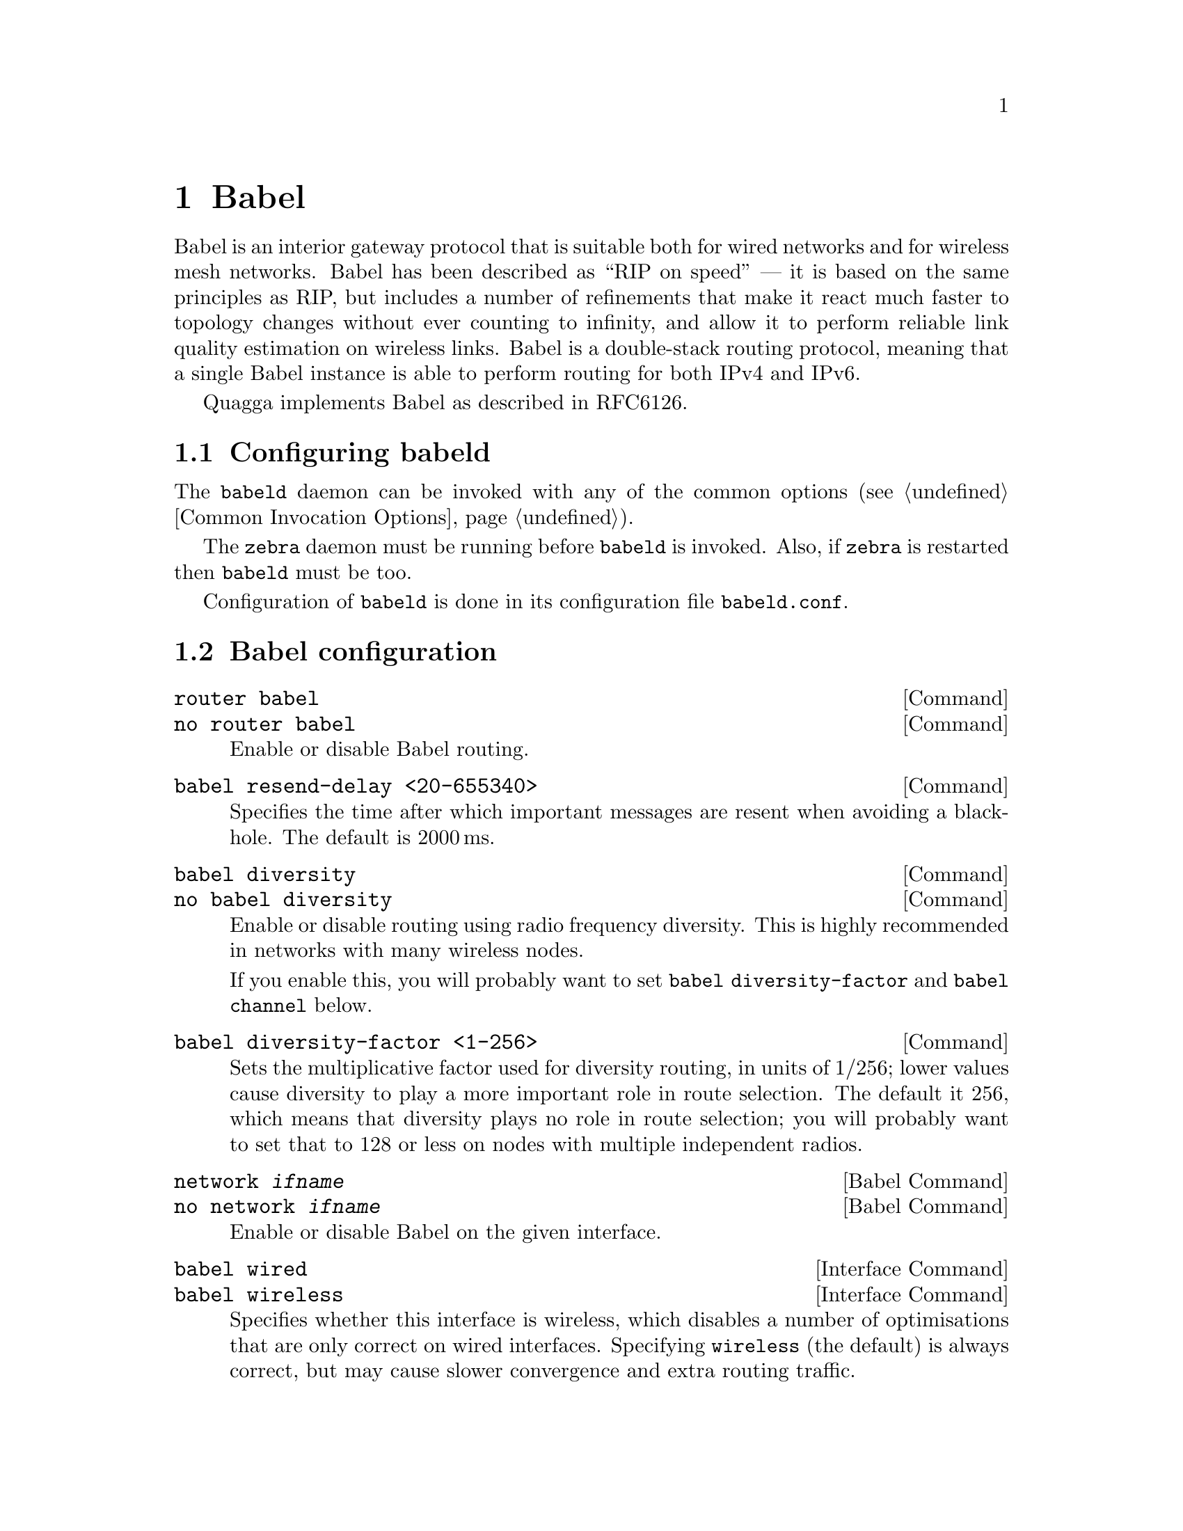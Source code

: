 @c -*-texinfo-*-
@c This is part of the Quagga Manual.
@c @value{COPYRIGHT_STR}
@c See file quagga.texi for copying conditions.
@node Babel
@chapter Babel

Babel is an interior gateway protocol that is suitable both for wired
networks and for wireless mesh networks.  Babel has been described as
``RIP on speed'' --- it is based on the same principles as RIP, but
includes a number of refinements that make it react much faster to
topology changes without ever counting to infinity, and allow it to
perform reliable link quality estimation on wireless links.  Babel is
a double-stack routing protocol, meaning that a single Babel instance
is able to perform routing for both IPv4 and IPv6.

Quagga implements Babel as described in RFC6126.

@menu
* Configuring babeld::          
* Babel configuration::         
* Babel redistribution::        
* Show Babel information::      
* Babel debugging commands::    
@end menu

@node Configuring babeld, Babel configuration, Babel, Babel
@section Configuring babeld

The @command{babeld} daemon can be invoked with any of the common
options (@pxref{Common Invocation Options}).

The @command{zebra} daemon must be running before @command{babeld} is
invoked. Also, if @command{zebra} is restarted then @command{babeld}
must be too.

Configuration of @command{babeld} is done in its configuration file
@file{babeld.conf}.

@node Babel configuration, Babel redistribution, Configuring babeld, Babel
@section Babel configuration

@deffn Command {router babel} {}
@deffnx Command {no router babel} {}
Enable or disable Babel routing.
@end deffn

@deffn Command {babel resend-delay <20-655340>} {}
Specifies the time after which important messages are resent when
avoiding a black-hole.  The default is 2000@dmn{ms}.
@end deffn

@deffn Command {babel diversity} {}
@deffnx Command {no babel diversity} {}
Enable or disable routing using radio frequency diversity.  This is
highly recommended in networks with many wireless nodes.

If you enable this, you will probably want to set @code{babel
diversity-factor} and @code{babel channel} below.
@end deffn

@deffn Command {babel diversity-factor <1-256>} {}
Sets the multiplicative factor used for diversity routing, in units of
1/256; lower values cause diversity to play a more important role in
route selection.  The default it 256, which means that diversity plays
no role in route selection; you will probably want to set that to 128
or less on nodes with multiple independent radios.
@end deffn

@deffn {Babel Command} {network @var{ifname}} {}
@deffnx {Babel Command} {no network @var{ifname}} {}
Enable or disable Babel on the given interface.
@end deffn

@deffn {Interface Command} {babel wired} {}
@deffnx {Interface Command} {babel wireless} {}
Specifies whether this interface is wireless, which disables a number
of optimisations that are only correct on wired interfaces.
Specifying @code{wireless} (the default) is always correct, but may
cause slower convergence and extra routing traffic.
@end deffn

@deffn {Interface Command} {babel split-horizon}
@deffnx {Interface Command} {no babel split-horizon}
Specifies whether to perform split-horizon on the interface.
Specifying @code{no babel split-horizon} is always correct, while
@code{babel split-horizon} is an optimisation that should only be used
on symmetric and transitive (wired) networks.  The default is
@code{babel split-horizon} on wired interfaces, and @code{no babel
split-horizon} on wireless interfaces.  This flag is reset when the
wired/wireless status of an interface is changed.
@end deffn

@deffn {Interface Command} {babel hello-interval <20-655340>}
Specifies the time in milliseconds between two scheduled hellos.  On
wired links, Babel notices a link failure within two hello intervals;
on wireless links, the link quality value is reestimated at every
hello interval.  The default is 4000@dmn{ms}.
@end deffn

@deffn {Interface Command} {babel update-interval <20-655340>}
Specifies the time in milliseconds between two scheduled updates.
Since Babel makes extensive use of triggered updates, this can be set
to fairly high values on links with little packet loss.  The default
is 20000@dmn{ms}.
@end deffn

@deffn {Interface Command} {babel channel <1-254>}
@deffnx {Interface Command} {babel channel interfering}
@deffnx {Interface Command} {babel channel noninterfering}
Set the channel number that diversity routing uses for this interface
(see @code{babel diversity} above).  Noninterfering interfaces are
assumed to only interfere with themselves, interfering interfaces are
assumed to interfere with all other channels except noninterfering
channels, and interfaces with a channel number interfere with
interfering interfaces and interfaces with the same channel number.
The default is @samp{babel channel interfering} for wireless
interfaces, and @samp{babel channel noninterfering} for wired
interfaces.  This is reset when the wired/wireless status of an
interface is changed.
@end deffn

@deffn {Interface Command} {babel rxcost <1-65534>}
Specifies the base receive cost for this interface.  For wireless
interfaces, it specifies the multiplier used for computing the ETX
reception cost (default 256); for wired interfaces, it specifies the
cost that will be advertised to neighbours.  This value is reset when
the wired/wireless attribute of the interface is changed.

Do not use this command unless you know what you are doing; in most
networks, acting directly on the cost using route maps is a better
technique.
@end deffn

@deffn {Interface Command} {babel authentication mode @var{authmode} key-chain @var{keychain}} {}
@deffnx {Interface Command} {no babel authentication mode @var{authmode} key-chain @var{keychain}} {}
Manage (add or remove) configured security associations (CSAs) for the current
interface. There may be multiple CSAs configured for an interface.
@var{keychain} stands for a name of a standard key chain. @var{authmode} stands
for a HMAC algorithm based on one of the following hash functions of choice.
A HMAC algorithm uses a secret key and a compound TS/PC number to produce one
or more digests for each protocol packet.
@itemize @bullet
@item
@code{sha256/sha384/sha512}:
SHA-256, SHA-384 and SHA-512 hash functions respectively, which belong to SHA-2
family of hash functions and produce a digest 256-bit, 384-bit and 512-bit long
respectively.
@item
@code{rmd160}:
RIPEMD-160 hash function, which produces a digest 160-bit long.
@item
@code{whirlpool}:
Whirlpool hash function, which produces a digest 512-bit long.
@end itemize
All of the hash functions listed above are considered relatively strong at the
time of this writing and require Quagga to be built with gcrypt library.
@ref{The Configure script and its options}
@end deffn

@deffn {Interface Command} {no babel authentication} {}
Remove all configured security associations (CSAs) from the current interface.
@end deffn

@deffn {Interface Command} {babel authentication rx-required} {}
Configure an authenticated (with CSAs) Babel interface so, that an incoming
packet must pass all usual authentication checks before being processed at Babel
protocol level. If the packet does not pass any of the normally required checks,
it is discarded. This setting is the default.
@end deffn

@deffn {Interface Command} {no babel authentication rx-required} {}
Configure an authenticated (with CSAs) Babel interface so, that an incoming
packet is tried against usual authentication checks, but then anyway processed
at Babel protocol level regardless of checks results. This mode is mainly
purposed for debugging and migration cases. It effectively cancels packet
authentication, but keeps statistics and logging reflecting live results of
authentication checks.
@end deffn

@deffn {Babel Command} {babel resend-delay <20-655340>}
Specifies the time in milliseconds after which an ``important''
request or update will be resent.  The default is 2000@dmn{ms}.  You
probably don't want to tweak this value.
@end deffn

@deffn {Babel Command} {anm-timeout <5-4294967295>} {}
@deffnx {Babel Command} {no anm-timeout [<5-4294967295>]} {}
Specifies the time in seconds, for which a record about a formerly active
authentic Babel neighbor will be retained in ANM (authentic neighbor memory).
The default is 300@dmn{s}.
@end deffn

@deffn {Babel Command} {ts-base (zero|unixtime)} {}
@deffnx {Babel Command} {no ts-base [(zero|unixtime)]} {}
Controls setting of TS (Timestamp) variable of local routing process. TS is
put into a TS/PC TLV of every packet being authenticated to prevent replay
attacks.
@itemize @bullet
@item
@code{unixtime}:
Configures UNIX time as TS base: makes TS be greater or equal to the current
UNIX time, which allows for unique TS/PC pairs for the deployed lifetime of
a Babel router. This is the default mode in Quagga.
@item
@code{zero}
Configures 0 as TS base: TS starts at value 0 and increment each time the
Packet Counter wraps.
@end itemize
@end deffn

@node Babel redistribution, Show Babel information, Babel configuration, Babel
@section Babel redistribution

@deffn {Babel command} {redistribute @var{kind}}
@deffnx {Babel command} {no redistribute @var{kind}}
Specify which kind of routes should be redistributed into Babel.
@end deffn

@node Show Babel information, Babel debugging commands, Babel redistribution, Babel
@section Show Babel information

@deffn {Command} {show babel route} {}
@deffnx {Command} {show babel route A.B.C.D}
@deffnx {Command} {show babel route X:X::X:X}
@deffnx {Command} {show babel route A.B.C.D/M}
@deffnx {Command} {show babel route X:X::X:X/M}
@deffnx {Command} {show babel interface} {}
@deffnx {Command} {show babel interface @var{ifname}} {}
@deffnx {Command} {show babel neighbor} {}
@deffnx {Command} {show babel parameters} {}
These commands dump various parts of @command{babeld}'s internal state.
@end deffn

@deffn {Command} {show babel authentication stats} {}
@deffnx {Command} {show babel authentication stats interface} {}
@deffnx {Command} {show babel authentication stats interface @var{ifname}} {}
Display authentication statistics counters of the Babel protocol instance, of
every Babel-enabled interface or the specified Babel interface respectively.
@end deffn

@deffn {Command} {clear babel authentication stats} {}
@deffnx {Command} {clear babel authentication stats interface} {}
@deffnx {Command} {clear babel authentication stats interface @var{ifname}} {}
Reset authentication statistics counters of the Babel protocol instance, of
every Babel-enabled interface or the specified Babel interface respectively.
@end deffn

@deffn {Command} {show babel authentication memory} {}
@deffnx {Command} {clear babel authentication memory} {}
Babel packet authentication extension maintains an internal table known as
"authentic neighbors memory" (ANM), which is used to protect against packet
replay attacks. ANM retains TS/PC values of authentic Babel neighbors, both
current and formerly active, for "ANM timeout" period of time.

The commands display and reset ANM records. Resetting ANM records may be
necessary to avoid a "quarantine period" for restarted Babel neighbors
operating in "NVRAM-less wrap counter" TS mode.
@end deffn

@node Babel debugging commands,  , Show Babel information, Babel
@section Babel debugging commands

@deffn {Babel Command} {debug babel @var{kind}} {}
@deffnx {Babel Command} {no debug babel @var{kind}} {}
Enable or disable debugging messages of a given kind.  @var{kind} can
be one of @samp{common}, @samp{kernel}, @samp{filter}, @samp{timeout},
@samp{interface}, @samp{route}, @samp{authentication} or @samp{all}. Note that if you have
compiled with the NO_DEBUG flag, then these commands aren't available.
@end deffn


